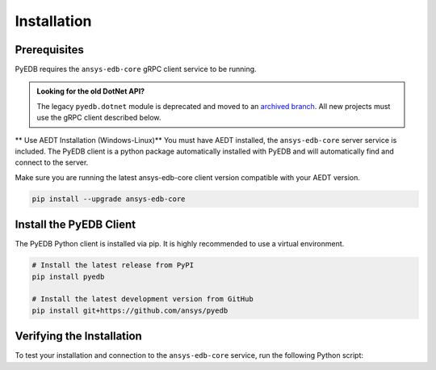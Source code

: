 Installation
============

Prerequisites
-------------
PyEDB requires the ``ansys-edb-core`` gRPC client service to be running.

.. admonition:: Looking for the old DotNet API?
   :class: seealso

   The legacy ``pyedb.dotnet`` module is deprecated and moved to an `archived branch <https://github.com/ansys/pyedb/tree/archive/dotnet-legacy>`_. All new projects must use the gRPC client described below.

** Use AEDT Installation (Windows-Linux)**
You must have AEDT installed, the ``ansys-edb-core`` server service is included.
The PyEDB client is a python package automatically installed with PyEDB and will automatically find and connect to the
server.

Make sure you are running the latest ansys-edb-core client version compatible with your AEDT version.

.. code-block:: bash

    pip install --upgrade ansys-edb-core


Install the PyEDB Client
------------------------
The PyEDB Python client is installed via pip. It is highly recommended to use a virtual environment.

.. code-block:: bash

    # Install the latest release from PyPI
    pip install pyedb

    # Install the latest development version from GitHub
    pip install git+https://github.com/ansys/pyedb

Verifying the Installation
--------------------------
To test your installation and connection to the ``ansys-edb-core`` service, run the following Python script:

.. code-block:: python
   :caption: test_installation.py

   from pyedb import Edb

   # Note a new grpc flag is added to the Edb class. Set it to True to use gRPC.
   # This will attempt to connect to the ansys-edb-core service
   # If successful, it will print the client and server versions.
   edb = Edb(version="2025.2", grpc=True)